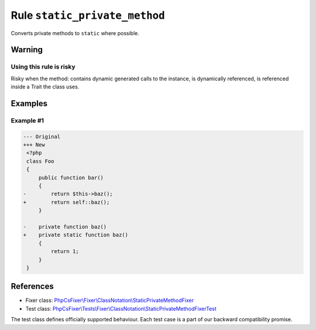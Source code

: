 ==============================
Rule ``static_private_method``
==============================

Converts private methods to ``static`` where possible.

Warning
-------

Using this rule is risky
~~~~~~~~~~~~~~~~~~~~~~~~

Risky when the method: contains dynamic generated calls to the instance, is
dynamically referenced, is referenced inside a Trait the class uses.

Examples
--------

Example #1
~~~~~~~~~~

.. code-block:: diff

   --- Original
   +++ New
    <?php
    class Foo
    {
        public function bar()
        {
   -        return $this->baz();
   +        return self::baz();
        }

   -    private function baz()
   +    private static function baz()
        {
            return 1;
        }
    }

References
----------

- Fixer class: `PhpCsFixer\\Fixer\\ClassNotation\\StaticPrivateMethodFixer <./../../../src/Fixer/ClassNotation/StaticPrivateMethodFixer.php>`_
- Test class: `PhpCsFixer\\Tests\\Fixer\\ClassNotation\\StaticPrivateMethodFixerTest <./../../../tests/Fixer/ClassNotation/StaticPrivateMethodFixerTest.php>`_

The test class defines officially supported behaviour. Each test case is a part of our backward compatibility promise.
